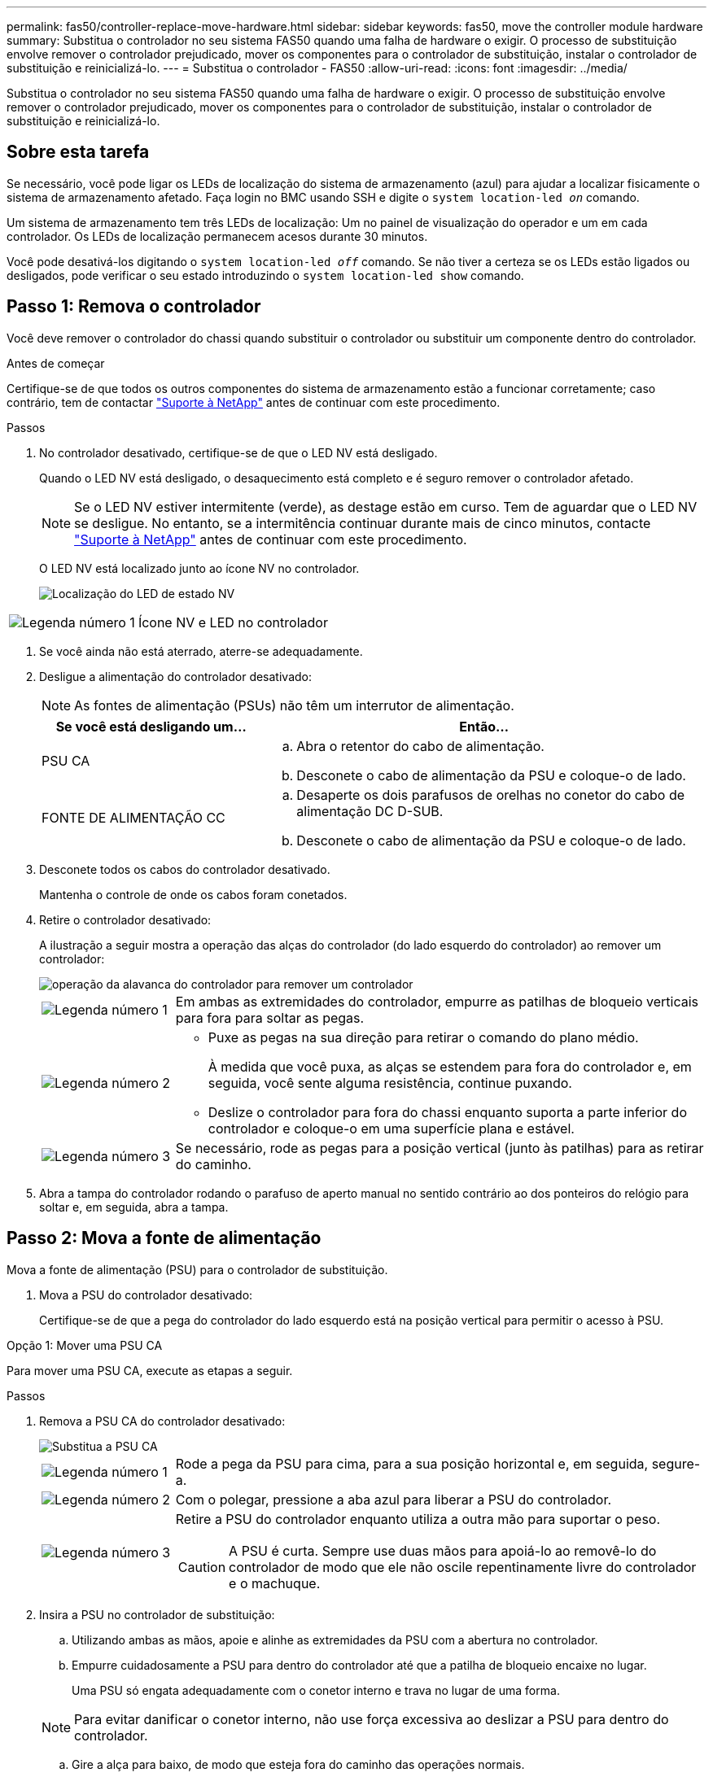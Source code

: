 ---
permalink: fas50/controller-replace-move-hardware.html 
sidebar: sidebar 
keywords: fas50, move the controller module hardware 
summary: Substitua o controlador no seu sistema FAS50 quando uma falha de hardware o exigir. O processo de substituição envolve remover o controlador prejudicado, mover os componentes para o controlador de substituição, instalar o controlador de substituição e reinicializá-lo. 
---
= Substitua o controlador - FAS50
:allow-uri-read: 
:icons: font
:imagesdir: ../media/


[role="lead"]
Substitua o controlador no seu sistema FAS50 quando uma falha de hardware o exigir. O processo de substituição envolve remover o controlador prejudicado, mover os componentes para o controlador de substituição, instalar o controlador de substituição e reinicializá-lo.



== Sobre esta tarefa

Se necessário, você pode ligar os LEDs de localização do sistema de armazenamento (azul) para ajudar a localizar fisicamente o sistema de armazenamento afetado. Faça login no BMC usando SSH e digite o `system location-led _on_` comando.

Um sistema de armazenamento tem três LEDs de localização: Um no painel de visualização do operador e um em cada controlador. Os LEDs de localização permanecem acesos durante 30 minutos.

Você pode desativá-los digitando o `system location-led _off_` comando. Se não tiver a certeza se os LEDs estão ligados ou desligados, pode verificar o seu estado introduzindo o `system location-led show` comando.



== Passo 1: Remova o controlador

Você deve remover o controlador do chassi quando substituir o controlador ou substituir um componente dentro do controlador.

.Antes de começar
Certifique-se de que todos os outros componentes do sistema de armazenamento estão a funcionar corretamente; caso contrário, tem de contactar https://mysupport.netapp.com/site/global/dashboard["Suporte à NetApp"] antes de continuar com este procedimento.

.Passos
. No controlador desativado, certifique-se de que o LED NV está desligado.
+
Quando o LED NV está desligado, o desaquecimento está completo e é seguro remover o controlador afetado.

+

NOTE: Se o LED NV estiver intermitente (verde), as destage estão em curso. Tem de aguardar que o LED NV se desligue. No entanto, se a intermitência continuar durante mais de cinco minutos, contacte https://mysupport.netapp.com/site/global/dashboard["Suporte à NetApp"] antes de continuar com este procedimento.

+
O LED NV está localizado junto ao ícone NV no controlador.

+
image::../media/drw_g_nvmem_led_ieops-1839.svg[Localização do LED de estado NV]



[cols="1,4"]
|===


 a| 
image::../media/icon_round_1.png[Legenda número 1]
 a| 
Ícone NV e LED no controlador

|===
. Se você ainda não está aterrado, aterre-se adequadamente.
. Desligue a alimentação do controlador desativado:
+

NOTE: As fontes de alimentação (PSUs) não têm um interrutor de alimentação.

+
[cols="1,2"]
|===
| Se você está desligando um... | Então... 


 a| 
PSU CA
 a| 
.. Abra o retentor do cabo de alimentação.
.. Desconete o cabo de alimentação da PSU e coloque-o de lado.




 a| 
FONTE DE ALIMENTAÇÃO CC
 a| 
.. Desaperte os dois parafusos de orelhas no conetor do cabo de alimentação DC D-SUB.
.. Desconete o cabo de alimentação da PSU e coloque-o de lado.


|===
. Desconete todos os cabos do controlador desativado.
+
Mantenha o controle de onde os cabos foram conetados.

. Retire o controlador desativado:
+
A ilustração a seguir mostra a operação das alças do controlador (do lado esquerdo do controlador) ao remover um controlador:

+
image::../media/drw_g_and_t_handles_remove_ieops-1837.svg[operação da alavanca do controlador para remover um controlador]

+
[cols="1,4"]
|===


 a| 
image::../media/icon_round_1.png[Legenda número 1]
 a| 
Em ambas as extremidades do controlador, empurre as patilhas de bloqueio verticais para fora para soltar as pegas.



 a| 
image::../media/icon_round_2.png[Legenda número 2]
 a| 
** Puxe as pegas na sua direção para retirar o comando do plano médio.
+
À medida que você puxa, as alças se estendem para fora do controlador e, em seguida, você sente alguma resistência, continue puxando.

** Deslize o controlador para fora do chassi enquanto suporta a parte inferior do controlador e coloque-o em uma superfície plana e estável.




 a| 
image::../media/icon_round_3.png[Legenda número 3]
 a| 
Se necessário, rode as pegas para a posição vertical (junto às patilhas) para as retirar do caminho.

|===
. Abra a tampa do controlador rodando o parafuso de aperto manual no sentido contrário ao dos ponteiros do relógio para soltar e, em seguida, abra a tampa.




== Passo 2: Mova a fonte de alimentação

Mova a fonte de alimentação (PSU) para o controlador de substituição.

. Mova a PSU do controlador desativado:
+
Certifique-se de que a pega do controlador do lado esquerdo está na posição vertical para permitir o acesso à PSU.



[role="tabbed-block"]
====
.Opção 1: Mover uma PSU CA
--
Para mover uma PSU CA, execute as etapas a seguir.

.Passos
. Remova a PSU CA do controlador desativado:
+
image::../media/drw_g_t_psu_replace_ieops-1899.svg[Substitua a PSU CA]

+
[cols="1,4"]
|===


 a| 
image::../media/icon_round_1.png[Legenda número 1]
 a| 
Rode a pega da PSU para cima, para a sua posição horizontal e, em seguida, segure-a.



 a| 
image::../media/icon_round_2.png[Legenda número 2]
 a| 
Com o polegar, pressione a aba azul para liberar a PSU do controlador.



 a| 
image::../media/icon_round_3.png[Legenda número 3]
 a| 
Retire a PSU do controlador enquanto utiliza a outra mão para suportar o peso.


CAUTION: A PSU é curta. Sempre use duas mãos para apoiá-lo ao removê-lo do controlador de modo que ele não oscile repentinamente livre do controlador e o machuque.

|===
. Insira a PSU no controlador de substituição:
+
.. Utilizando ambas as mãos, apoie e alinhe as extremidades da PSU com a abertura no controlador.
.. Empurre cuidadosamente a PSU para dentro do controlador até que a patilha de bloqueio encaixe no lugar.
+
Uma PSU só engata adequadamente com o conetor interno e trava no lugar de uma forma.

+

NOTE: Para evitar danificar o conetor interno, não use força excessiva ao deslizar a PSU para dentro do controlador.

.. Gire a alça para baixo, de modo que esteja fora do caminho das operações normais.




--
.Opção 2: Mover uma PSU CC
--
Para mover uma PSU CC, execute as etapas a seguir.

.Passos
. Retire a PSU CC do controlador desativado:
+
.. Rode o manípulo para cima, para a sua posição horizontal e, em seguida, segure-o.
.. Com o polegar, prima a patilha de terracota para soltar o mecanismo de bloqueio.
.. Retire a PSU do controlador enquanto utiliza a outra mão para suportar o peso.
+

NOTE: A PSU é curta. Utilize sempre duas mãos para apoiá-lo ao removê-lo do controlador, de modo a que não se liberte do controlador e o machuque.

+
image::../media/drw_dcpsu_remove-replace-generic_IEOPS-788.svg[Remova uma PSU CC]



+
[cols="1,4"]
|===


 a| 
image::../media/icon_round_1.png[Legenda número 1]
 a| 
Parafusos de orelhas



 a| 
image::../media/icon_round_2.png[Legenda número 2]
 a| 
Conetor do cabo de alimentação da fonte de alimentação DC D-SUB



 a| 
image::../media/icon_round_3.png[Legenda número 3]
 a| 
Pega da fonte de alimentação



 a| 
image::../media/icon_round_4.png[Legenda número 4]
 a| 
Patilha de bloqueio da PSU de terracota

|===
. Insira a PSU no controlador de substituição:
+
.. Utilizando ambas as mãos, apoie e alinhe as extremidades da PSU com a abertura no controlador.
.. Deslize cuidadosamente a PSU para dentro do controlador até que a patilha de bloqueio encaixe no lugar.
+
Uma PSU deve engatar adequadamente com o conetor interno e o mecanismo de travamento. Repita este passo se sentir que a PSU não está corretamente encaixada.

+

NOTE: Para evitar danificar o conetor interno, não use força excessiva ao deslizar a PSU para dentro do controlador.

.. Gire a alça para baixo, de modo que esteja fora do caminho das operações normais.




--
====


== Passo 3: Mova os fãs

Mova as ventoinhas para o controlador de substituição.

. Retire uma das ventoinhas do controlador desativado:
+
image::../media/drw_g_fan_replace_ieops-1903.svg[Substituição da ventoinha]

+
[cols="1,4"]
|===


 a| 
image::../media/icon_round_1.png[Legenda número 1]
| Segure ambos os lados da ventoinha nos pontos de toque azuis. 


 a| 
image::../media/icon_round_2.png[Legenda número 2]
| Puxe a ventoinha para cima e para fora da respetiva tomada. 
|===
. Insira o ventilador no controlador de substituição alinhando-o dentro das guias e, em seguida, empurre para baixo até que o conetor do ventilador esteja totalmente encaixado no soquete.
. Repita estes passos para os restantes ventiladores.




== Passo 4: Mova a bateria NV

Mova a bateria NV para o controlador de substituição.

. Retire a bateria NV do controlador desativado:
+
image::../media/drw_g_nv_battery_replace_ieops-1864.svg[Substitua a bateria NV]

+
[cols="1,4"]
|===


 a| 
image::../media/icon_round_1.png[Legenda número 1]
 a| 
Levante a bateria NV e retire-a do respetivo compartimento.



 a| 
image::../media/icon_round_2.png[Legenda número 2]
 a| 
Retire a cablagem do respetivo retentor.



 a| 
image::../media/icon_round_3.png[Legenda número 3]
 a| 
.. Empurre e segure a patilha no conetor.
.. Puxe o conetor para cima e para fora da tomada.
+
Ao puxar para cima, agite suavemente o conetor de ponta a ponta (longitudinalmente) para o soltar.



|===
. Instale a bateria NV no controlador de substituição:
+
.. Ligue o conetor da cablagem à respetiva tomada.
.. Encaminhe a cablagem ao longo da parte lateral da fonte de alimentação, para o respetivo retentor e, em seguida, através do canal em frente do compartimento da bateria NV.
.. Coloque a bateria NV no compartimento.
+
A bateria NV deve ficar nivelada no respetivo compartimento.







== Passo 5: Mova os DIMMs do sistema

Mova os DIMMs para o controlador de substituição.

Se você tiver espaços em branco DIMM, não será necessário movê-los, o controlador de substituição deve vir com eles instalados.

. Remova um dos DIMMs do controlador prejudicado:
+
image::../media/drw_g_dimm_ieops-1873.svg[DIMM Substituir]

+
[cols="1,4"]
|===


 a| 
image::../media/icon_round_1.png[Legenda número 1]
 a| 
Numeração e posições dos slots DIMM.


NOTE: Dependendo do modelo do seu sistema de armazenamento, você terá dois ou quatro DIMMs.



 a| 
image::../media/icon_round_2.png[Legenda número 1]
 a| 
** Observe a orientação do DIMM no soquete para que você possa inserir o DIMM no controlador de substituição na orientação adequada.
** Ejete o DIMM empurrando lentamente as duas abas do ejetor do DIMM em ambas as extremidades do slot do DIMM.



IMPORTANT: Segure cuidadosamente o DIMM pelos cantos ou bordas para evitar a pressão nos componentes da placa de circuito DIMM.



 a| 
image::../media/icon_round_3.png[Legenda número 3]
 a| 
Levante o DIMM para cima e para fora do slot.

As patilhas do ejetor permanecem na posição aberta.

|===
. Instale o DIMM no controlador de substituição:
+
.. Certifique-se de que as abas do ejetor DIMM no conetor estão na posição aberta.
.. Segure o DIMM pelos cantos e insira o DIMM diretamente no slot.
+
O entalhe na parte inferior do DIMM, entre os pinos, deve estar alinhado com a guia no slot.

+
Quando inserido corretamente, o DIMM entra facilmente, mas encaixa firmemente no slot. Caso contrário, insira novamente o DIMM.

.. Verifique visualmente o DIMM para se certificar de que ele está alinhado uniformemente e totalmente inserido no slot.
.. Empurre com cuidado, mas firmemente, para baixo na borda superior do DIMM até que as abas do ejetor se encaixem no lugar sobre os entalhes em ambas as extremidades do DIMM.


. Repita estas etapas para os DIMMs restantes.




== Passo 6: Mova a Mídia de inicialização

Mova o suporte de arranque para o controlador de substituição.

. Retire o suporte de arranque do controlador afetado:
+
image::../media/drw_g_boot_media_replace_ieops-1872.svg[Mídia de inicialização Substituir gráfico]

+
[cols="1,4"]
|===


 a| 
image::../media/icon_round_1.png[Legenda número 1]
 a| 
Localização do suporte de arranque



 a| 
image::../media/icon_round_2.png[Legenda número 2]
 a| 
Prima a patilha azul para soltar a extremidade direita do suporte de arranque.



 a| 
image::../media/icon_round_3.png[Legenda número 3]
 a| 
Levante a extremidade direita do suporte de arranque a um ligeiro ângulo para obter uma boa aderência ao longo dos lados do suporte de arranque.



 a| 
image::../media/icon_round_4.png[Legenda número 4]
 a| 
Puxe cuidadosamente a extremidade esquerda do suporte de arranque para fora do respetivo encaixe.

|===
. Instale o suporte de arranque no controlador de substituição:
+
.. Faça deslizar a extremidade da tomada do suporte de arranque para o respetivo encaixe.
.. Na extremidade oposta do suporte de arranque, prima e mantenha premida a patilha azul (na posição aberta), empurre suavemente a extremidade do suporte de arranque até parar e, em seguida, solte a patilha para bloquear o suporte de arranque.






== Passo 7: Mova os módulos de e/S.

Mova os módulos de e/S e quaisquer módulos de supressão de e/S para o controlador de substituição.

. Desconete o cabeamento de um dos módulos de e/S.
+
Certifique-se de etiquetar os cabos para que você saiba de onde eles vieram.

. Retire o módulo de e/S do controlador desativado:
+
Certifique-se de manter o controle de qual slot o módulo de e/S estava.

+
Se estiver a remover o módulo de e/S na ranhura 4, certifique-se de que a pega do controlador do lado direito está na posição vertical para permitir o acesso ao módulo de e/S.

+
image::../media/drw_g_io_module_replace_ieops-1900.svg[Remova o módulo de e/S.]

+
[cols="1,4"]
|===


 a| 
image::../media/icon_round_1.png[Legenda número 1]
 a| 
Rode o parafuso de aperto manual do módulo de e/S no sentido contrário ao dos ponteiros do relógio para soltar.



 a| 
image::../media/icon_round_2.png[Legenda número 2]
 a| 
Puxe o módulo de e/S para fora do controlador usando a aba da etiqueta da porta à esquerda e o parafuso de aperto manual.

|===
. Instale o módulo de e/S no controlador de substituição:
+
.. Alinhe o módulo de e/S com as extremidades da ranhura.
.. Empurre cuidadosamente o módulo de e/S totalmente para dentro da ranhura, certificando-se de que assenta corretamente o módulo no conetor.
+
Você pode usar a aba à esquerda e o parafuso de aperto manual para empurrar o módulo de e/S.

.. Rode o parafuso de aperto manual no sentido dos ponteiros do relógio para apertar.


. Repita estas etapas para mover os módulos de e/S restantes e quaisquer módulos de supressão de e/S para o controlador de substituição.




== Passo 8: Instale o controlador

Reinstale o controlador no chassi e reinicialize-o.

.Sobre esta tarefa
A ilustração a seguir mostra a operação das alças do controlador (do lado esquerdo de um controlador) ao reinstalar o controlador e pode ser usada como referência para as demais etapas de reinstalação do controlador.

image::../media/drw_g_and_t_handles_reinstall_ieops-1838.svg[operação da alavanca do controlador para instalar um controlador]

[cols="1,4"]
|===


 a| 
image::../media/icon_round_1.png[Legenda número 1]
 a| 
Se tiver girado as pegas do controlador na vertical (junto às patilhas) para as afastar enquanto efetua a manutenção do controlador, rode-as para a posição horizontal.



 a| 
image::../media/icon_round_2.png[Legenda número 2]
 a| 
Empurre as alças para reinserir o controlador no chassi até meio e, quando instruído, empurre até que o controlador esteja totalmente assentado.



 a| 
image::../media/icon_round_3.png[Legenda número 3]
 a| 
Rode as pegas para a posição vertical e bloqueie-as com as patilhas de bloqueio.

|===
.Passos
. Feche a tampa do controlador e rode o parafuso de aperto manual no sentido dos ponteiros do relógio até ficar apertado.
. Introduza o controlador a meio caminho no chassis.
+
Alinhe a parte traseira do controlador com a abertura no chassis e, em seguida, empurre cuidadosamente o controlador utilizando as pegas.

+

NOTE: Não introduza completamente o controlador no chassis até ser instruído a fazê-lo.

. Conete o cabo do console à porta do console no controlador e ao laptop para que o laptop receba mensagens de console quando o controlador for reinicializado.
+

NOTE: Não conete nenhum outro cabo ou cabo de alimentação neste momento.

. Coloque totalmente o controlador no chassis:
+
.. Empurre firmemente as alças até que o controlador atenda ao plano médio e esteja totalmente assentado.
+

NOTE: Não utilize força excessiva ao deslizar o controlador para dentro do chassis; pode danificar os conetores.

.. Rode as pegas do controlador para cima e bloqueie-as com as patilhas.
+

NOTE: O controlador de substituição recebe energia do controlador em estado de funcionamento e começa a arrancar assim que estiver totalmente assente no chassis.



. Leve o controlador para o prompt Loader pressionando CTRL-C para abortar o AUTOBOOT.
. Defina a hora e a data no controlador:
+
Certifique-se de que está no prompt Loader do controlador.

+
.. Apresentar a data e a hora no controlador:
+
`show date`

+

NOTE: O padrão de hora e data está em GMT. Tem a opção de apresentar na hora local e no modo 24hrD.

.. Defina a hora atual em GMT:
+
`set time hh:mm:ss`

+
Você pode obter o GMT atual do nó saudável:

+
`date -u`

.. Defina a data atual em GMT:
+
`set date mm/dd/yyyy`

+
Você pode obter o GMT atual do nó saudável
`date -u`



. Recable o controlador conforme necessário.
. Reconecte o cabo de alimentação à fonte de alimentação (PSU).
+
Uma vez que a energia é restaurada para a PSU, o LED de status deve estar verde.

+
[cols="1,2"]
|===
| Se você está reconetando um... | Então... 


 a| 
PSU CA
 a| 
.. Ligue o cabo de alimentação à PSU.
.. Fixe o cabo de alimentação com o fixador do cabo de alimentação.




 a| 
FONTE DE ALIMENTAÇÃO CC
 a| 
.. Ligue o conetor do cabo de alimentação DC D-SUB à PSU.
.. Aperte os dois parafusos de orelhas para fixar o conetor do cabo de alimentação D-SUB DC à PSU.


|===


.O que se segue?
Depois de substituir o controlador FAS50 com problemas, você precisa link:controller-replace-system-config-restore-and-verify.html["restaure a configuração do sistema"].
